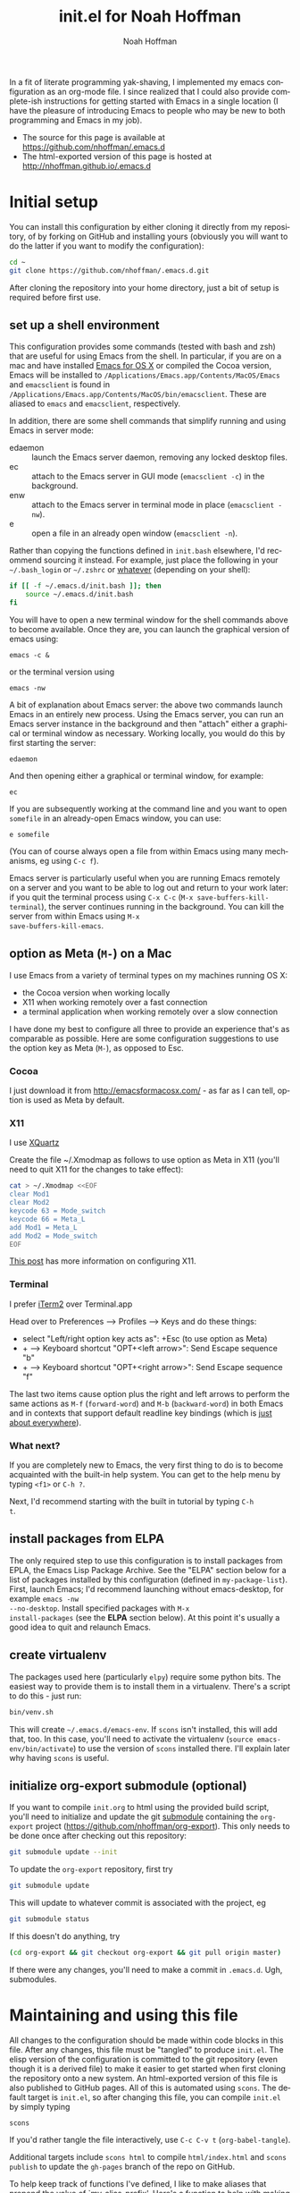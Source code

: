 #+TITLE: init.el for Noah Hoffman
#+AUTHOR: Noah Hoffman

#+LANGUAGE:  en
#+OPTIONS:   H:3 num:t toc:nil \n:nil @:t ::t |:t ^:nil -:t f:t *:t <:t
#+STYLE: <link rel="stylesheet" type="text/css" href="./worg.css" />
#+BIND: org-export-html-postamble nil
#+PROPERTY: header-args:elisp :tangle init.el
#+PROPERTY: header-args:sh :eval no :exports code

In a fit of literate programming yak-shaving, I implemented my emacs
configuration as an org-mode file. I since realized that I could also
provide complete-ish instructions for getting started with Emacs in a
single location (I have the pleasure of introducing Emacs to people
who may be new to both programming and Emacs in my job).

- The source for this page is available at https://github.com/nhoffman/.emacs.d
- The html-exported version of this page is hosted at http://nhoffman.github.io/.emacs.d

#+TOC: headlines 1

* Initial setup

You can install this configuration by either cloning it directly
from my repository, of by forking on GitHub and installing yours
(obviously you will want to do the latter if you want to modify the
configuration):

#+BEGIN_SRC sh
cd ~
git clone https://github.com/nhoffman/.emacs.d.git
#+END_SRC

After cloning the repository into your home directory, just a bit of
setup is required before first use.

** set up a shell environment

This configuration provides some commands (tested with bash and zsh)
that are useful for using Emacs from the shell. In particular, if you
are on a mac and have installed [[http://emacsformacosx.com/][Emacs for OS X]] or compiled the Cocoa
version, Emacs will be installed to
=/Applications/Emacs.app/Contents/MacOS/Emacs= and =emacsclient= is
found in
=/Applications/Emacs.app/Contents/MacOS/bin/emacsclient=. These are
aliased to =emacs= and =emacsclient=, respectively.

In addition, there are some shell commands that simplify running and
using Emacs in server mode:

- edaemon :: launch the Emacs server daemon, removing any locked desktop files.
- ec :: attach to the Emacs server in GUI mode (=emacsclient -c=) in the background.
- enw :: attach to the Emacs server in terminal mode in place (=emacsclient -nw=).
- e :: open a file in an already open window (=emacsclient -n=).

Rather than copying the functions defined in =init.bash= elsewhere,
I'd recommend sourcing it instead. For example, just place the
following in your =~/.bash_login= or =~/.zshrc= or [[http://shreevatsa.wordpress.com/2008/03/30/zshbash-startup-files-loading-order-bashrc-zshrc-etc/][whatever]] (depending
on your shell):

#+BEGIN_SRC sh :eval no
if [[ -f ~/.emacs.d/init.bash ]]; then
    source ~/.emacs.d/init.bash
fi
#+END_SRC

You will have to open a new terminal window for the shell commands
above to become available. Once they are, you can launch the graphical
version of emacs using:

: emacs -c &

or the terminal version using

: emacs -nw

A bit of explanation about Emacs server: the above two commands launch
Emacs in an entirely new process. Using the Emacs server, you can run
an Emacs server instance in the background and then "attach" either a
graphical or terminal window as necessary. Working locally, you would
do this by first starting the server:

: edaemon

And then opening either a graphical or terminal window, for example:

: ec

If you are subsequently working at the command line and you want to
open =somefile= in an already-open Emacs window, you can use:

: e somefile

(You can of course always open a file from within Emacs using many
mechanisms, eg using =C-c f=).

Emacs server is particularly useful when you are running Emacs
remotely on a server and you want to be able to log out and return to
your work later: if you quit the terminal process using =C-x C-c=
(=M-x save-buffers-kill-terminal=), the server continues running in
the background. You can kill the server from within Emacs using =M-x
save-buffers-kill-emacs=.

** option as Meta (=M-=) on a Mac

I use Emacs from a variety of terminal types on my machines running OS
X:

- the Cocoa version when working locally
- X11 when working remotely over a fast connection
- a terminal application when working remotely over a slow connection

I have done my best to configure all three to provide an experience
that's as comparable as possible. Here are some configuration
suggestions to use the option key as Meta (=M-=), as opposed to Esc.

*** Cocoa

I just download it from http://emacsformacosx.com/ - as far as I can
tell, option is used as Meta by default.

*** X11

I use [[http://xquartz.macosforge.org/downloads/SL/XQuartz-2.7.7.dmg][XQuartz]]

Create the file ~/.Xmodmap as follows to use option as Meta in X11
(you'll need to quit X11 for the changes to take effect):

#+BEGIN_SRC sh
cat > ~/.Xmodmap <<EOF
clear Mod1
clear Mod2
keycode 63 = Mode_switch
keycode 66 = Meta_L
add Mod1 = Meta_L
add Mod2 = Mode_switch
EOF
#+END_SRC

[[http://tylerkieft.com/archives/2006/10/05/redefine-the-x11-meta-key-in-mac-os-x/][This post]] has more information on configuring X11.

*** Terminal

I prefer [[http://iterm2.com/][iTerm2]] over Terminal.app

Head over to Preferences --> Profiles --> Keys and do these things:

- select "Left/right option key acts as": +Esc (to use option as Meta)
- + --> Keyboard shortcut "OPT+<left arrow>": Send Escape sequence "b"
- + --> Keyboard shortcut "OPT+<right arrow>": Send Escape sequence "f"

The last two items cause option plus the right and left arrows to
perform the same actions as =M-f= (=forward-word=) and =M-b=
(=backward-word=) in both Emacs and in contexts that support default
readline key bindings (which is [[https://coderwall.com/p/usc8qg][just about everywhere]]).

*** What next?
If you are completely new to Emacs, the very first thing to do is to
become acquainted with the built-in help system. You can get to the
help menu by typing =<f1>= or =C-h ?=.

Next, I'd recommend starting with the built in tutorial by typing =C-h
t=.
** install packages from ELPA

The only required step to use this configuration is to install
packages from EPLA, the Emacs Lisp Package Archive. See the "ELPA"
section below for a list of packages installed by this configuration
(defined in =my-package-list=). First, launch Emacs; I'd recommend
launching without emacs-desktop, for example =emacs -nw
--no-desktop=. Install specified packages with =M-x
install-packages= (see the *ELPA* section below). At this point
it's usually a good idea to quit and relaunch Emacs.

** create virtualenv

The packages used here (particularly =elpy=) require some python
bits. The easiest way to provide them is to install them in a
virtualenv. There's a script to do this - just run:

#+BEGIN_SRC sh :eval no
bin/venv.sh
#+END_SRC

This will create =~/.emacs.d/emacs-env=. If =scons= isn't installed,
this will add that, too. In this case, you'll need to activate the
virtualenv (=source emacs-env/bin/activate=) to use the version of
=scons= installed there. I'll explain later why having =scons= is
useful.

** initialize org-export submodule (optional)

If you want to compile =init.org= to html using the provided build
script, you'll need to initialize and update the git [[http://git-scm.com/book/en/Git-Tools-Submodules][submodule]]
containing the =org-export= project
(https://github.com/nhoffman/org-export). This only needs to be done
once after checking out this repository:

#+BEGIN_SRC sh
git submodule update --init
#+END_SRC

To update the =org-export= repository, first try

#+BEGIN_SRC sh
git submodule update
#+END_SRC

This will update to whatever commit is associated with the project, eg

#+BEGIN_SRC sh :eval yes :results output :exports both
git submodule status
#+END_SRC

If this doesn't do anything, try

#+BEGIN_SRC sh
(cd org-export && git checkout org-export && git pull origin master)
#+END_SRC

If there were any changes, you'll need to make a commit in
=.emacs.d=. Ugh, submodules.

* Maintaining and using this file

All changes to the configuration should be made within code blocks in
this file. After any changes, this file must be "tangled" to produce
=init.el=. The elisp version of the configuration is committed to the
git repository (even though it is a derived file) to make it easier to
get started when first cloning the repository onto a new system. An
html-exported version of this file is also published to GitHub
pages. All of this is automated using =scons=. The default target is
=init.el=, so after changing this file, you can compile =init.el= by
simply typing

: scons

If you'd rather tangle the file interactively, use =C-c C-v t=
(=org-babel-tangle=).

Additional targets include =scons html= to compile =html/index.html=
and =scons publish= to update the =gh-pages= branch of the repo on
GitHub.

To help keep track of functions I've defined, I like to make aliases
that prepend the value of `my-alias-prefix'. Here's a function to help
with making aliases.

#+BEGIN_SRC elisp
(defvar my-alias-prefix "my/")

(defun make-alias (fun &optional prefix)
  "Create an alias for function `fun' by prepending the value of
  `my-alias-prefix' to the symbol name. Use `prefix' to provide
  an alternative prefix string. Example:

  (defun bar () (message \"I am bar\"))
  (make-alias 'bar \"foo-\")
  (foo-bar) => \"I am bar\""

  (interactive)
  (defalias
    (intern (concat (or prefix my-alias-prefix) (symbol-name fun)))
    fun))
#+END_SRC

I edit this file so frequently, let's make some functions to find,
tangle, and load it.

#+BEGIN_SRC elisp
(defvar my/init-org "~/.emacs.d/init.org" "org-mode version of init file")
(defvar my/init-el "~/.emacs.d/init.el" "tangled version of `my/init-org'")

(defun init-edit ()
  "Edit org-mode version of init file specified by `my/init-org'"
  (interactive)
  (find-file my/init-org))
(make-alias 'init-edit)

(defun init-load ()
  (interactive)
  (load my/init-el))
(make-alias 'init-load)

(defun init-tangle-and-load ()
  "Tangle `my/init-org' and load the result"
  (interactive)
  (init-edit)
  (org-babel-tangle)
  (init-load)
  (switch-to-buffer "*Messages*"))
(make-alias 'init-tangle-and-load)
#+END_SRC

* Startup

This will only work with emacs 24.x

#+BEGIN_SRC elisp
(unless (= emacs-major-version 24)
  (error "Emacs version 24 is required"))
#+END_SRC

#+BEGIN_SRC elisp
(message "loading ~/.emacs.d/init.el")
#+END_SRC

** Auto-refresh

automatically refresh buffers from disk (default is every 5 sec)
see http://www.cs.cmu.edu/cgi-bin/info2www?(emacs)Reverting

#+BEGIN_SRC elisp
(global-auto-revert-mode 1)
#+END_SRC

** Enable debugging

#+BEGIN_SRC elisp
;; (setq debug-on-error t)
;; (setq debug-on-signal t)
#+END_SRC

* ELPA

Set up and initialize ELPA package manager.

Some useful ELPA variables and functions:

| =M-x package-list-packages= | open list of packages                                                 |
| =package-activated-list=    | variable containing list of the names of currently activated packages |
| =package-install=           | install a package                                                     |
| =package-installed-p=       | return true if package is installed                                   |

** define repositories

Add some extra package repositories. The default value of package-archives is
=(("gnu" . "http://elpa.gnu.org/packages/"))=

#+BEGIN_SRC elisp
(when (>= emacs-major-version 24)
  (require 'package)
  (setq package-archives
        '(("ELPA" . "http://tromey.com/elpa/")
          ("gnu" . "http://elpa.gnu.org/packages/")
          ("melpa" . "http://melpa.org/packages/")
          ("melpa-stable" . "http://stable.melpa.org/packages/")
          ("marmalade" . "http://marmalade-repo.org/packages/")
          ("org" . "http://orgmode.org/elpa/")
          ("elpy" . "http://jorgenschaefer.github.io/packages/")
          ))

  ;; Check if we're on Emacs 24.4 or newer, if so, use the pinned package feature
  ;; note that elpy installation fails when pinned to elpy package
  (when (boundp 'package-pinned-packages)
    (setq package-pinned-packages
          '((elpy . "elpy")
            (highlight-indentation . "elpy") ;; fixes error in elpy 1.6
            (org . "org")
            (magit . "melpa-stable")
            )))

  (package-initialize))
#+END_SRC

** define a list of packages

I could not find an obvious way to define a list of packages to
automatically install, so here are some functions to do so. Execute
=M-x install-packages= to install any missing packages. Note that
when installing org-mode from ELPA for the first time, you must be
sure that the builtin version of org-mode has not been loaded since
emacs was first started.

#+BEGIN_SRC elisp
(defun package-installed-not-builtin-p (package &optional min-version)
  "Return true if PACKAGE, of MIN-VERSION or newer, is installed
(ignoring built-in versions).  MIN-VERSION should be a version list"

  (unless package--initialized (error "package.el is not yet initialized!"))
(if (< emacs-major-version 4)
    ;; < emacs 24.4
    (let ((pkg-desc (assq package package-alist)))
      (if pkg-desc
          (version-list-<= min-version
                           (package-desc-vers (cdr pkg-desc)))))
  ;; >= emacs 24.4
  (let ((pkg-descs (cdr (assq package package-alist))))
    (and pkg-descs
         (version-list-<= min-version
                          (package-desc-version (car pkg-descs)))))
  ))

(defun package-install-list (pkg-list)
  ;; Install each package in pkg-list if necessary.
  (mapcar
   (lambda (pkg)
     (unless (package-installed-not-builtin-p pkg)
       (package-install pkg)))
   pkg-list)
  (message "done installing packages"))

(defvar my-package-list
  '(ace-jump-mode
    ace-jump-buffer
    auctex
    edit-server
    elpy
    ess
    expand-region
    gist
    git-timemachine
    helm
    htmlize
    jinja2-mode
    magit
    markdown-mode
    moinmoin-mode
    org
    ;; projectile
    rainbow-delimiters
    ;; smex
    visual-regexp
    visual-regexp-steroids
    yaml-mode
    yas-jit))

(defun install-packages ()
  ;; Install packages listed in global 'my-package-list'
  (interactive)
  (package-list-packages)
  (package-install-list my-package-list))
(make-alias 'install-packages)
#+END_SRC

* Navigation
** =electric-buffer-list=

Replace default =list-buffers= with =electric-buffer-list= for buffer
selection.

#+BEGIN_SRC elisp
(global-set-key (kbd "C-x C-b") 'electric-buffer-list)
#+END_SRC

** Switch windows with arrow keys

Note that other-window is bound by default to =C-x o=

#+BEGIN_SRC elisp
(defun back-window ()
  (interactive)
  (other-window -1))
(global-set-key (kbd "C-<right>") 'other-window)
(global-set-key (kbd "C-<left>") 'back-window)
#+END_SRC

** helm

Helm is a pretty intense change to the default behavior for executing
commands, switching buffers, finding files, etc. It takes some getting
used to, but woah.

See http://tuhdo.github.io/helm-intro.html for setup suggestions.

Using the configuration below, some hints:

- When in the =helm-M-x= buffer, =TAB= shows documentation for the selected command.
- As suggested, I've replaced the default behavior of =M-y= to use
  helm's equivalent, which shows a menu of recently copied regions
  (rather than cycling through entries of the kill ring after a yank).

#+BEGIN_SRC elisp
(condition-case nil
    (progn
      (require 'helm-config)
      (helm-mode 1)
      (global-set-key (kbd "M-x") 'helm-M-x)
      (global-set-key (kbd "M-y") 'helm-show-kill-ring)
      (global-set-key (kbd "C-c h o") 'helm-occur)
      (global-set-key (kbd "C-h SPC") 'helm-all-mark-rings)
      (define-key helm-map (kbd "<tab>") 'helm-execute-persistent-action)
      (define-key helm-map (kbd "C-i") 'helm-execute-persistent-action)
      (define-key helm-map (kbd "C-z")  'helm-select-action)
      )
  (error (message "** could not activate helm")))
#+END_SRC

** smex

(seems to be replaced by helm)

See https://github.com/nonsequitur/smex - Ido extension for previously
used extended commands. Installed using ELPA.

#+BEGIN_SRC elisp
;; (if (package-installed-p 'smex)
;;     (progn
;;       (global-set-key (kbd "M-x") 'smex)
;;       (global-set-key (kbd "C-c M-x") 'smex-major-mode-commands)
;;       ;; This is your old M-x.
;;       (global-set-key (kbd "C-x M-x") 'execute-extended-command)))
#+END_SRC

** projectile

TODO: check out =helm-projectile=

Project-centric file and directory navigation - see
https://github.com/bbatsov/projectile

Installed using ELPA.

Basic key bindings (see the url above for a complete list).

| keybinding | description                                       |
| C-c p C-h  | Help with projectile key bindings                 |
| C-c p f    | Display a list of all files in the project.       |
| C-c p d    | Display a list of all directories in the project. |

#+BEGIN_SRC elisp
;; (if (package-installed-p 'projectile)
;;     (projectile-global-mode))
#+END_SRC

** ido-mode

- http://www.masteringemacs.org/articles/2010/10/10/introduction-to-ido-mode/

#+BEGIN_SRC elisp
;; (setq ido-enable-flex-matching t)
;; (setq ido-everywhere t)
;; (setq ido-use-virtual-buffers t)
;; (ido-mode 1)
#+END_SRC

use recentf with ido - see http://wikemacs.org/wiki/Recentf

#+BEGIN_SRC elisp
;; (recentf-mode 1)
;; (defun ido-choose-from-recentf ()
;;   "Use ido to select a recently visited file from the `recentf-list'"
;;   (interactive)
;;   (find-file (ido-completing-read "Open file: " recentf-list nil t)))
;; (global-set-key (kbd "C-c f") 'ido-choose-from-recentf)
#+END_SRC

** ibuffer

- http://emacs-fu.blogspot.com/2010/02/dealing-with-many-buffers-ibuffer.html

#+BEGIN_SRC elisp
(require 'ibuffer)
(global-set-key (kbd "C-x C-g") 'ibuffer)
(global-set-key (kbd "C-x M-g") 'ibuffer-switch-to-saved-filter-groups)
(setq ibuffer-show-empty-filter-groups nil)
#+END_SRC

Function to load config file. Load on starup.

#+BEGIN_SRC elisp
(defvar my-ibuffer-config-file "~/.emacs.d/ibuffer-config.el")

(defun ibuffer-load-config ()
  ;; load the ibuffer config file
  (interactive)
  (condition-case nil
      (progn
	(message (format "** loading ibuffer config in %s" my-ibuffer-config-file))
	(load my-ibuffer-config-file)
	)
    (error (message (format "** could not load %s" my-ibuffer-config-file))))
  )

(ibuffer-load-config)
#+END_SRC

Show/hide all filter groups

#+BEGIN_SRC elisp
(defun ibuffer-show-all-filter-groups ()
  "Show all filter groups"
  (interactive)
  (setq ibuffer-hidden-filter-groups nil)
  (ibuffer-update nil t))

(defun ibuffer-hide-all-filter-groups ()
  "Hide all filter groups"
  (interactive)
  (setq ibuffer-hidden-filter-groups
	(delete-dups
	 (append ibuffer-hidden-filter-groups
		 (mapcar 'car (ibuffer-generate-filter-groups
			       (ibuffer-current-state-list)
			       (not ibuffer-show-empty-filter-groups)
			       t)))))
  (ibuffer-update nil t))
#+END_SRC

#+BEGIN_SRC elisp
(defun ibuffer-reload ()
  ;; kill ibuffer, reload the config file, and return to ibuffer
  (interactive)
  (ibuffer)
  (kill-buffer)
  (ibuffer-load-config)
  (ibuffer)
  )
#+END_SRC

From http://www.emacswiki.org/emacs/IbufferMode

#+BEGIN_SRC elisp
(defun my-ibuffer-sort-hook ()
  ;; add another sorting method for ibuffer (allow the grouping of
  ;; filenames and dired buffers
  (define-ibuffer-sorter filename-or-dired
    "Sort the buffers by their pathname."
    (:description "filenames plus dired")
    (string-lessp
     (with-current-buffer (car a)
       (or buffer-file-name
	   (if (eq major-mode 'dired-mode)
	       (expand-file-name dired-directory))
	   ;; so that all non pathnames are at the end
	   "~"))
     (with-current-buffer (car b)
       (or buffer-file-name
	   (if (eq major-mode 'dired-mode)
	       (expand-file-name dired-directory))
	   ;; so that all non pathnames are at the end
	   "~"))))
  (define-key ibuffer-mode-map (kbd "s p")     'ibuffer-do-sort-by-filename-or-dired)
  )
#+END_SRC

From http://curiousprogrammer.wordpress.com/2009/04/02/ibuffer/

#+BEGIN_SRC elisp
(defun ibuffer-ediff-marked-buffers ()
  "Compare two marked buffers using ediff"
  (interactive)
  (let* ((marked-buffers (ibuffer-get-marked-buffers))
         (len (length marked-buffers)))
    (unless (= 2 len)
      (error (format "%s buffer%s been marked (needs to be 2)"
                     len (if (= len 1) " has" "s have"))))
    (ediff-buffers (car marked-buffers) (cadr marked-buffers))))
#+END_SRC

Hooks

#+BEGIN_SRC elisp
(add-hook 'ibuffer-mode-hook
          '(lambda ()
             (ibuffer-auto-mode 1) ;; minor mode that keeps the buffer list up to date
             (ibuffer-switch-to-saved-filter-groups "default")
             (define-key ibuffer-mode-map (kbd "a") 'ibuffer-show-all-filter-groups)
             (define-key ibuffer-mode-map (kbd "z") 'ibuffer-hide-all-filter-groups)
             (define-key ibuffer-mode-map (kbd "e") 'ibuffer-ediff-marked-buffers)
             (my-ibuffer-sort-hook)
             ;; don't accidentally print; see http://irreal.org/blog/?p=2013
             (defadvice ibuffer-do-print (before print-buffer-query activate)
               (unless (y-or-n-p "Print buffer? ")
                 (error "Cancelled")))
             )
          )
#+END_SRC

** uniquify

Distinguish buffer names for identically-named files.

- http://www.emacswiki.org/emacs/uniquify
- Note that as of 24.4, uniquify is enabled by default, but with
  =uniquify-buffer-name-style= set to =post-forward-angle-brackets=.

#+BEGIN_SRC elisp
(require 'uniquify)
(setq uniquify-buffer-name-style 'post-forward)
#+END_SRC

* Marking, cursor movement and appearance
** ace-jump-mode

A quick cursor location minor mode for emacs. I picked =M-'= as the
key combo for activation. Installed from ELPA.

#+BEGIN_SRC elisp
(define-key global-map (kbd "M-'") 'ace-jump-mode)
#+END_SRC

** expand-region

#+BEGIN_QUOTE
Expand region increases the selected region by semantic units. Just
keep pressing the key until it selects what you want.
#+END_QUOTE

Installed using ELPA.

#+BEGIN_SRC elisp
(global-set-key (kbd "M-=") 'er/expand-region)
(global-set-key (kbd "M-+") 'er/contract-region)
#+END_SRC

* Defining a "launcher" keymap

Thanks to [[http://endlessparentheses.com/launcher-keymap-for-standalone-features.html][endlessparentheses.com]] for pointing out how to set up a
sparse keymap for organizing custom key bindings. Much easier than
trying to find unused combinations.

The code block below defines a key sequence specified in
=my-key-map-prefix= as a prefix for the keymap =my-key-map=, then
assigns a series of functions to single characters following this
prefix. Use =my/describe-my-key-map= to list all of the bindings.

#+BEGIN_SRC elisp
(defvar my-key-map-prefix "C-c l")

(defun my/describe-my-key-map ()
  "List bindings associated with `my-key-map'"
  (interactive)
  (describe-bindings (kbd my-key-map-prefix)))

(define-prefix-command 'my-key-map)
(define-key global-map (kbd my-key-map-prefix) 'my-key-map)

(define-key my-key-map "d" #'insert-date)
(define-key my-key-map "D" #'describe-minor-mode)
(define-key my-key-map "e" #'save-buffers-kill-emacs)
(define-key my-key-map "f" #'fix-frame)
(define-key my-key-map "i" #'init-edit)
(define-key my-key-map "l" #'my/describe-my-key-map)
(define-key my-key-map "n" #'my/find-org-index)
(define-key my-key-map "N" #'my/org-index-add-entry)
(define-key my-key-map "m" #'magit-status)
(define-key my-key-map "o" #'copy-region-or-line-other-window)
(define-key my-key-map "p" #'package-list-packages)
(define-key my-key-map "s" #'ssh-refresh)
(define-key my-key-map "t" #'org-todo-list)
#+END_SRC

* Function keys.

It's kind of surprising that the function keys aren't
either defined or bound to more commonly used functions by
default.

|-----+--------------------------------------+---------------+----------------------|
| key | default binding                      | also bound to | my binding           |
|-----+--------------------------------------+---------------+----------------------|
| f1  | view-order-manuals                   | C-h           |                      |
| f2  | 2C-command                           | C-x 6         | fix-frame            |
| f3  | kmacro-start-macro-or-insert-counter |               |                      |
| f4  | kmacro-end-or-call-macro             |               |                      |
| f5  |                                      |               | call-last-kbd-macro  |
| f6  |                                      |               | lineum-mode          |
| f7  |                                      |               | visual-line-mode     |
| f8  |                                      |               | ns-toggle-fullscreen |
| f9  |                                      |               |                      |
| f10 | menu-bar-open                        |               |                      |
| f11 | (OS X: Show Desktop)                 |               |                      |
| f12 | (OS X: Show Dashboard)               |               |                      |

#+BEGIN_SRC elisp
(global-set-key (kbd "<f6>") 'linum-mode)
(global-set-key (kbd "<f7>") 'visual-line-mode)
(global-set-key (kbd "<f8>") 'flymake-popup-current-error-menu)
#+END_SRC

#+BEGIN_SRC elisp
(defalias 'dtw 'delete-trailing-whitespace)
#+END_SRC

* General appearance

#+BEGIN_SRC elisp
(setq column-number-mode t)
(setq inhibit-splash-screen t)
(setq require-final-newline t)
(setq make-backup-files nil)
(setq initial-scratch-message nil)
(setq suggest-key-bindings 4)
(show-paren-mode 1)
#+END_SRC

** status bar

Date and time in status bar. See http://efod.se/writings/linuxbook/html/date-and-time.html

#+BEGIN_SRC elisp
(setq display-time-day-and-date t
      display-time-24hr-format t)
(display-time)
#+END_SRC

** title bar

File path in title bar. See http://stackoverflow.com/questions/3669511/the-function-to-show-current-files-full-path-in-mini-buffer

#+BEGIN_SRC elisp
(setq frame-title-format
      (list (format "%s %%S: %%j " (system-name))
            '(buffer-file-name "%f" (dired-directory dired-directory "%b"))))
#+END_SRC

** Prettier cursor

#+BEGIN_SRC elisp
(set-cursor-color "red")
(blink-cursor-mode 1)
#+END_SRC

* Environment
** update load path

Store packages not available via elpa in =~./.emacs.d/elisp=

#+BEGIN_SRC elisp
(add-to-list 'load-path "~/.emacs.d/elisp/")
#+END_SRC

** update SSH_AUTH_SOCK

If you 1) forward ssh authentication (ie, ssh -A), 2) have a
long-running emacs --daemon and 3) set an expiration on your ssh
authentication, then you will lose the ability to perform ssh public
key authentication once the authentication expires. So actions like
pushing/pulling using magit will fail. This can be addressed by
updating the value of the SSH_AUTH_SOCK environment variable. Here's a
function to fix this.

#+BEGIN_SRC elisp
(defun ssh-refresh ()
  "Reset the environment variable SSH_AUTH_SOCK"
  (interactive)
  (let (ssh-auth-sock-old (getenv "SSH_AUTH_SOCK"))
    (setenv "SSH_AUTH_SOCK"
            (car (split-string
                  (shell-command-to-string
                   (if (eq system-type 'darwin)
 "ls -t $(find /tmp/* -user $USER -name Listeners 2> /dev/null)"
 "ls -t $(find /tmp/ssh-* -user $USER -name 'agent.*' 2> /dev/null)"
 )))))
    (message
     (format "SSH_AUTH_SOCK %s --> %s"
             ssh-auth-sock-old (getenv "SSH_AUTH_SOCK")))))
(make-alias 'ssh-refresh)
#+END_SRC
** PATH setup
Add paths to 'exec-path' so that Emacs can find executables not
otherwise defined in PATH.

#+BEGIN_SRC elisp
(add-to-list 'exec-path "~/.emacs.d/bin")
#+END_SRC

Also update the =$PATH= environment variable inherited by shell
commands run from within Emacs.

#+BEGIN_SRC elisp
(defun prepend-path (path)
  "Add `path' to the beginning of $PATH unless already present."
  (interactive)
  (unless (string-match path (getenv "PATH"))
    (setenv "PATH" (concat path ":" (getenv "PATH")))))

(prepend-path "~/.emacs.d/bin")
#+END_SRC

** exec-path-from-shell

Initialize the PATH environment variable when starting up the Emacs
app from the finder. Found this tip here: https://plus.google.com/104330705025733851532/posts/K6YPSVEB9Nx

Commenting out for now, but seems promising....

#+BEGIN_SRC elisp
  ;; (when (memq window-system '(mac ns))
  ;;   (exec-path-from-shell-initialize))
#+END_SRC

* Exiting and saving

Require prompt before exit on C-x C-c
- http://www.dotemacs.de/dotfiles/KilianAFoth.emacs.html

#+BEGIN_SRC elisp
(global-set-key [(control x) (control c)]
		(function
		 (lambda () (interactive)
		   (cond ((y-or-n-p "Quit? (save-buffers-kill-terminal) ")
			  (save-buffers-kill-terminal))))))
#+END_SRC

Delete trailing whitespace before save.

#+BEGIN_SRC elisp
(setq delete-trailing-lines nil)
(add-hook 'before-save-hook 'delete-trailing-whitespace)
#+END_SRC

* Platform and display-specific settings

Detect platform and window system and set up fonts and other
system-specific settings accordingly. It may be necessary to run =M-x
fix-frame= after opening a new frame attached to a running emacs
server process.

#+BEGIN_SRC elisp
(defun set-default-font-verbosely (font-name)
  (interactive)
  (message (format "** setting default font to %s" font-name))
  (condition-case nil
      (set-default-font font-name)
    (error (message (format "** Error: could not set to font %s" font-name)))))

(defun fix-frame (&optional frame)
  "Apply platform-specific settings."
  (interactive)
  (menu-bar-mode -1)    ;; hide menu bar
  (tool-bar-mode -1)    ;; hide tool bar
  (scroll-bar-mode -1)  ;; hide scroll bar
  (cond ((string= "ns" window-system) ;; cocoa
         (progn
           (message (format "** running %s windowing system" window-system))
           ;; key bindings for mac - see
           ;; http://stuff-things.net/2009/01/06/emacs-on-the-mac/
           ;; http://osx.iusethis.com/app/carbonemacspackage
           (set-keyboard-coding-system 'mac-roman)
           (setq mac-option-modifier 'meta)
           (setq mac-command-key-is-meta nil)
           (set-default-font-verbosely "Bitstream Vera Sans Mono-14")))
        ((string= "x" window-system)
         (progn
           (message (format "** running %s windowing system" window-system))
           (set-default-font-verbosely "Liberation Mono-10")
           ;; M-w or C-w copies to system clipboard
           ;; see http://www.gnu.org/software/emacs/elisp/html_node/Window-System-Selections.html
           (setq x-select-enable-clipboard t)))
        (t
         (message "** running in terminal mode"))))
(global-set-key (kbd "<f2>") 'fix-frame)
(make-alias 'fix-frame)
(fix-frame)
#+END_SRC

* Scrolling

See http://www.emacswiki.org/emacs/SmoothScrolling

#+BEGIN_SRC elisp
(setq mouse-wheel-scroll-amount '(3 ((shift) . 3))) ;; number of lines at a time
(setq mouse-wheel-progressive-speed nil)            ;; don't accelerate scrolling
(setq mouse-wheel-follow-mosue 't)                  ;; scroll window under mouse
(setq scroll-step 1)                                ;; keyboard scroll one line at a time
(setq scroll-conservatively 1)                      ;; scroll by one line to follow cursor off screen
(setq scroll-margin 2)                              ;; Start scrolling when 2 lines from top/bottom
#+END_SRC

* visual-regexp

Two packages by the same author add visual cues to searching and/or
replacing with regular expressions:

- visual-regexp :: https://github.com/benma/visual-regexp.el
- visual-regexp-steroids :: https://github.com/benma/visual-regexp-steroids.el/

Installed using ELPA.

If =visual-regexp-steroids= isn't installed, we'll still set up
bindings for =replace-string= and =query-replace=.

#+BEGIN_SRC elisp
(if (package-installed-p 'visual-regexp-steroids)
    (progn (require 'visual-regexp-steroids)
           (define-key global-map (kbd "C-c r") 'vr/replace)
           (define-key global-map (kbd "C-c q") 'vr/query-replace)
           (define-key esc-map (kbd "C-r") 'vr/isearch-backward) ;; C-M-r
           (define-key esc-map (kbd "C-s") 'vr/isearch-forward)) ;; C-M-s
  (global-set-key (kbd "C-c r") 'replace-string)
  (global-set-key (kbd "C-c q") 'query-replace))
#+END_SRC

* Keyboard macros

See http://www.emacswiki.org/emacs/KeyboardMacros
note that default bindings for macros are:

| C-x ( | start defining a keyboard macro  |
| C-x ) | stop defining the keyboard macro |
| C-x e | execute the keyboard macro       |

Some additional keyboard macro bindings.

#+BEGIN_SRC elisp
(global-set-key (kbd "<f5>") 'call-last-kbd-macro)
#+END_SRC

* emacs desktop

References:
- http://www.gnu.org/software/emacs/manual/html_node/emacs/Saving-Emacs-Sessions.html
- http://www.emacswiki.org/emacs/DeskTop

Save desktop periodically instead of just on exit, but not if emacs is
started with =--no-desktop=. Note that "--no-desktop" is deleted from
`command-line-args' when desktop is activated, so we have to check
before that.

#+BEGIN_SRC elisp
(defun desktop-save-no-p ()
  "Save desktop without prompting (replaces `desktop-save-in-desktop-dir')"
  (interactive)
  ;; (message (format "Saving desktop in %s" desktop-dirname))
  (desktop-save desktop-dirname))

(if (member "--no-desktop" command-line-args)
    (message "** desktop auto-save is disabled")
  (progn
    (require 'desktop)
    (desktop-save-mode 1)
    (message "** desktop auto-save is enabled")
    (add-hook 'auto-save-hook 'desktop-save-no-p)))
#+END_SRC

When the server is running, start with the first buffer with a name
not starting with a star or space.

(not working yet, alas!)

#+BEGIN_SRC elisp
;; (defun buffer-list-nostar ()
;;     (delq nil (mapcar
;;                (lambda (buf)
;;                  (unless (string-match "^[* ]" (buffer-name buf)) buf))
;;                (buffer-list))))

;; (add-hook 'before-make-frame-hook
;;           (lambda ()
;;             (message "** running 'before-make-frame-hook")
;;             ;; (let ((buf (buffer-file-name (car (buffer-list-nostar)))))
;;             ;;   (print (buffer-list-nostar))
;;             ;;   (when buf
;;             ;;     (setq initial-buffer-choice buf)
;;             ;;     (message "** setting initial buffer to %s" buf)))

;;             (print (buffer-list))
;;             (setq initial-buffer-choice (buffer-file-name (car (delq nil (mapcar
;;                (lambda (buf)
;;                  (unless (string-match "^[* ]" (buffer-name buf)) buf))
;;                (buffer-list))))))
;;             ))
#+END_SRC

* Move lines up and down with arrow keys

See http://stackoverflow.com/questions/2423834/move-line-region-up-and-down-in-emacs

Move line up

#+BEGIN_SRC elisp
(defun move-line-up ()
  (interactive)
  (transpose-lines 1)
  (previous-line 2))
(global-set-key (kbd "M-<up>") 'move-line-up)
#+END_SRC

Move line down.

#+BEGIN_SRC elisp
(defun move-line-down ()
  (interactive)
  (next-line 1)
  (transpose-lines 1)
  (previous-line 1))
(global-set-key (kbd "M-<down>") 'move-line-down)
#+END_SRC

* Buffers and windows
** Transpose buffers

- see http://www.emacswiki.org/emacs/SwitchingBuffers
- note that original code used function 'plusp', which seems not to be defined in recent versions of emacs

#+BEGIN_SRC elisp
(defun transpose-buffers (arg)
  "Transpose the buffers shown in two windows."
  (interactive "p")
  (let ((selector (if (>= arg 0) 'next-window 'previous-window)))
    (while (/= arg 0)
      (let ((this-win (window-buffer))
            (next-win (window-buffer (funcall selector))))
        (set-window-buffer (selected-window) next-win)
        (set-window-buffer (funcall selector) this-win)
        (select-window (funcall selector)))
      ;; (setq arg (if (plusp arg) (1- arg) (1+ arg)))
      (setq arg (if (>= arg 0) (1- arg) (1+ arg)))
      )))
(global-set-key (kbd "C-x 4") 'transpose-buffers)
#+END_SRC

** Switch buffers between frames

Also from http://www.emacswiki.org/emacs/SwitchingBuffers

#+BEGIN_SRC elisp
(defun switch-buffers-between-frames ()
  "switch-buffers-between-frames switches the buffers between the two last frames"
  (interactive)
  (let ((this-frame-buffer nil)
	(other-frame-buffer nil))
    (setq this-frame-buffer (car (frame-parameter nil 'buffer-list)))
    (other-frame 1)
    (setq other-frame-buffer (car (frame-parameter nil 'buffer-list)))
    (switch-to-buffer this-frame-buffer)
    (other-frame 1)
    (switch-to-buffer other-frame-buffer)))
(global-set-key (kbd "C-x 5") 'switch-buffers-between-frames)
#+END_SRC

** Toggle frame split

Toggles between a horizontal and vertical split (two frames only).

Copied from http://www.emacswiki.org/emacs/ToggleWindowSplit (submitted by Wilfred).

#+BEGIN_SRC elisp
  (defun toggle-frame-split ()
    "If the frame is split vertically, split it horizontally or vice versa.
  Assumes that the frame is only split into two."
    (interactive)
    (unless (= (length (window-list)) 2) (error "Can only toggle a frame split in two"))
    (let ((split-vertically-p (window-combined-p)))
      (delete-window) ; closes current window
      (if split-vertically-p
          (split-window-horizontally)
        (split-window-vertically)) ; gives us a split with the other window twice
      (switch-to-buffer nil))) ; restore the original window in this part of the frame

  (global-set-key (kbd "C-x 6") 'toggle-frame-split)
#+END_SRC

** Force horizontal splits

#+BEGIN_SRC elisp
(setq split-height-threshold nil)
#+END_SRC

** ace-jump-buffer

Quickly jump to another buffer by selecting a letter from a pop-up
menu (bind to =M-"=).

#+BEGIN_SRC elisp
(define-key global-map (kbd "M-\"") 'ace-jump-buffer)
#+END_SRC

* spelling

Use aspell instead of ispell

#+BEGIN_SRC elisp
(setq-default ispell-program-name "aspell")
(setq ispell-dictionary "en")
#+END_SRC

Enable on-the-fly spell-check

#+BEGIN_SRC elisp
(autoload 'flyspell-mode "flyspell" "On-the-fly spelling checker." t)
(setq flyspell-issue-welcome-flag nil) ;; fix error message
#+END_SRC

* pine/alpine

http://snarfed.org/space/emacs%20font-lock%20faces%20for%20composing%20email

#+BEGIN_SRC elisp
  (add-hook 'find-file-hooks
            '(lambda ()
               (if (equal "pico." (substring (buffer-name (current-buffer)) 0 5))
                   ;; (message "** running hook for pine/alpine")
                   (mail-mode))))
#+END_SRC

* LaTeX

Install AuxTeX from ELPA.

* ESS

Installed using ELPA, but seems to need =require= to be called
explicitly.

#+BEGIN_SRC elisp
(condition-case nil
    (require 'ess-site)
  (error (message "** could not load ESS")))
#+END_SRC

Hooks

#+BEGIN_SRC elisp
(add-hook 'ess-mode-hook
	  '(lambda()
	     (message "Loading ess-mode hooks")
	     ;; leave my underscore key alone!
	     (setq ess-S-assign "_")
	     ;; (ess-toggle-underscore nil)
	     ;; set ESS indentation style
	     ;; choose from GNU, BSD, K&R, CLB, and C++
	     (ess-set-style 'GNU 'quiet)
	     (flyspell-mode)
	     )
	  )
#+END_SRC

* org-mode

org-mode hooks

#+BEGIN_SRC elisp
(add-hook 'org-mode-hook
          '(lambda ()
             (message "Loading org-mode hooks")
             ;; (font-lock-mode)
             (setq org-confirm-babel-evaluate nil)
             (setq org-src-fontify-natively t)
             (setq org-edit-src-content-indentation 0)
             (define-key org-mode-map (kbd "M-<right>") 'forward-word)
             (define-key org-mode-map (kbd "M-<left>") 'backward-word)
             ;; provides key mapping for the above; replaces default
             ;; key bindings for org-promote/demote-subtree
             (define-key org-mode-map (kbd "M-S-<right>") 'org-do-demote)
             (define-key org-mode-map (kbd "M-S-<left>") 'org-do-promote)
             (visual-line-mode)
             ;; org-babel
             (org-babel-do-load-languages
              'org-babel-load-languages
              '((R . t)
                (latex . t)
                (python . t)
                (sh . t)
                (sql . t)
                (sqlite . t)
                (dot . t)
                ))
             ;; (defun org-with-silent-modifications(&rest args)
             ;;   "Replaces function causing error on org-export"
             ;;   (message "Using fake 'org-with-silent-modifications'"))
             (defadvice org-todo-list (after org-todo-list-bottom ())
               "Move to bottom of page after entering org-todo-list"
               (progn (end-of-buffer) (recenter-top-bottom)))
             (ad-activate 'org-todo-list)
             ))

(setq org-agenda-files (list "~/Dropbox/notes/index.org"))
(push '("\\.org\\'" . org-mode) auto-mode-alist)
(push '("\\.org\\.txt\\'" . org-mode) auto-mode-alist)
#+END_SRC

Custom key bindings

** org-mode utilities

#+BEGIN_SRC elisp
(defun insert-date ()
  ;; Insert today's timestamp in format "<%Y-%m-%d %a>"
  (interactive)
  (insert (format-time-string "<%Y-%m-%d %a>")))
(make-alias 'insert-date)
#+END_SRC

#+BEGIN_SRC elisp
(defun org-add-entry (filename time-format)
  ;; Add an entry to an org-file with today's timestamp.
  (interactive "FFile: ")
  (find-file filename)
  (end-of-buffer)
  (delete-blank-lines)
  ;;(insert "\n* ")
  (insert (format-time-string time-format))
  (beginning-of-line)
  (forward-char 2))
#+END_SRC

Add a new entry to main notes file.

#+BEGIN_SRC elisp
(defvar my/org-index "~/Dropbox/notes/index.org")

(defun my/org-index-add-entry ()
  (interactive)
  (org-add-entry my/org-index "\n* <%Y-%m-%d %a>"))

(defun my/find-org-index ()
  (interactive)
  (find-file my/org-index))
#+END_SRC

Add a new entry to my journal.

#+BEGIN_SRC elisp
(global-set-key
 (kbd "C-x C-j") (lambda () (interactive)
                   (org-add-entry "~/Dropbox/journal/journal.org"
                                  "\n* %A, %B %d, %Y")))
#+END_SRC

* markdown-mode

Installed using ELPA.

#+BEGIN_SRC elisp
(push '("\\.md" . markdown-mode) auto-mode-alist)
#+END_SRC

* chrome "edit with emacs"

'edit-server' is initialized by ELPA, but we need to start the server.

#+BEGIN_SRC elisp
(condition-case nil
    (edit-server-start)
  (error (message "** could not start edit-server (chrome edit with emacs)")))
#+END_SRC

* Python

- http://jesselegg.com/archives/2010/02/25/emacs-python-programmers-part-1/

** Python hooks

We'll use flake8 for syntax checking, but we want to be able to ignore
certain rules, so use a shell-script wrapper set the value of
=python-check-command= to use it.

#+BEGIN_SRC sh :exports both :results output
cat ~/.emacs.d/bin/pychecker
#+END_SRC

Error codes are listed here: http://pep8.readthedocs.org/en/latest/intro.html#error-codes

#+BEGIN_SRC elisp
(add-hook 'python-mode-hook
          '(lambda ()
             (message "Loading python-mode hooks")
             (setq indent-tabs-mode nil)
             (setq tab-width 4)
             (setq py-indent-offset tab-width)
             (setq py-smart-indentation t)
             (define-key python-mode-map "\C-m" 'newline-and-indent)
             (setq python-check-command "~/.emacs.d/bin/pychecker")
             ))
#+END_SRC

File name mappings

#+BEGIN_SRC elisp
(push '("SConstruct" . python-mode) auto-mode-alist)
(push '("SConscript" . python-mode) auto-mode-alist)
(push '("*.cgi" . python-mode) auto-mode-alist)
#+END_SRC

Default 'untabify converts a tab to equivalent number of spaces before
deleting a single character.

#+BEGIN_SRC elisp
(setq backward-delete-char-untabify-method "all")
#+END_SRC

** elpy

Along with some helper functions (see below) elpy has replaced a
number of python-related packages that I was using before, like
=jedi=, =flymake-cursor=, =flycheck=, and =python-pylint=.

- Installation :: https://github.com/jorgenschaefer/elpy/wiki/Installation
- note that =python-check-command= (set in python hooks above) defines the program used by =elpy-check=

#+BEGIN_SRC elisp
(condition-case nil
    (elpy-enable) ;; install from ELPA
  (error (message "** could not enable elpy")))
#+END_SRC

As of version 1.5.0, the elpy python package is distributed with the
ELPA elisp package, but other dependencies (such as jedi) still need
to be available. Assuming elpy dependencies are installed in
~/.emacs.d/emacs-env

#+BEGIN_SRC elisp
(defvar venv-default "~/.emacs.d/emacs-env")
(defun activate-venv-default ()
  (interactive)
  (pyvenv-activate venv-default)
  (elpy-rpc-restart))
(make-alias 'activate-venv-default)
#+END_SRC

Also add executables in the default virtualenv to =$PATH=

#+BEGIN_SRC elisp
(prepend-path "~/.emacs.d/emacs-env/bin")
#+END_SRC

Here's a function that tries to activate a virtualenv in the current
project.

#+BEGIN_SRC elisp
(defun activate-venv ()
  "Activate a virtualenv if one can be found in the current
project; otherwise activate the virtualenv defined in
`venv-default'. Also restarts the elpy rpc process."
  (interactive)
  (let ((venv nil)
        (find-pattern "find %s -path '*bin/activate' -maxdepth 4")
        (msg ""))

    (if (elpy-project-root)
        (setq venv
              (replace-regexp-in-string
               "/bin/activate[ \t\n]*" ""
               (shell-command-to-string
                (format find-pattern (elpy-project-root))))))

    (if (< (length venv) 1)
        (progn
          (setq venv venv-default)
          (setq msg "(cound not find a virtualenv here) ")))

    (if (y-or-n-p (format "%sActivate %s?" msg venv))
        (progn
          (pyvenv-activate venv)
          (elpy-rpc-restart)
          (message "Using %s" pyvenv-virtual-env)))))
(make-alias 'activate-venv)
#+END_SRC

This function installs python dependencies to the current virtualenv
from within Emacs.

#+BEGIN_SRC elisp
(defun elpy-install-requirements ()
  "Install `elpy' and `jedi' to the current virtualenv. The
version of the `elpy' python package is forced to match the
version of the elisp package, upgrading or downgrading as
necessary."
  (interactive)
  (unless pyvenv-virtual-env
    (error "Error: no virtualenv is active"))
  (let ((dest "*elpy-install-requirements-output*")
        (install-cmd (format "%s/bin/pip install --force '%%s'" pyvenv-virtual-env))
        ;; (deps `(,(format "elpy==%s" elpy-version) "jedi")))
        (deps '("jedi" "pyflakes" "pep8" "flake8" "importmagic")))
    (generate-new-buffer dest)
    (mapcar
     #'(lambda (pkg)
         (message (format install-cmd pkg))
         (call-process-shell-command (format install-cmd pkg) nil dest)) deps)
    (call-process-shell-command
     (format "%s/bin/pip freeze" pyvenv-virtual-env) nil dest)
    (switch-to-buffer dest)
    ))
(make-alias 'elpy-install-requirements)
#+END_SRC

I use =C-= + arrows to move between windows, and =M= + arrows to move
by word. These are in muscle memory at this point, and elpy can't have
them.

#+BEGIN_SRC elisp
(add-hook 'elpy-mode-hook
'(lambda ()
   (define-key elpy-mode-map (kbd "C-<right>") nil)
   (define-key elpy-mode-map (kbd "C-<left>") nil)
   (define-key elpy-mode-map (kbd "M-<right>") nil)
   (define-key elpy-mode-map (kbd "M-<left>") nil)
   (define-key elpy-mode-map (kbd "M-<right>") nil)
   (define-key elpy-mode-map (kbd "M-C-]") 'elpy-nav-move-iblock-right)
   (define-key elpy-mode-map (kbd "M-C-[") 'elpy-nav-move-iblock-left)
   (setq elpy-rpc-backend "jedi")
   (add-to-list 'elpy-project-ignored-directories "src")
   (add-to-list 'elpy-project-ignored-directories "*-env")
   (elpy-use-ipython)
))
#+END_SRC


** autopep8

Apply =autopep8= (https://github.com/hhatto/autopep8) to the current
buffer. Reference: *Mastering Emacs*:
http://www.masteringemacs.org/articles/2011/10/19/executing-shell-commands-emacs/

#+BEGIN_SRC elisp
  (defun p8 ()
    "Apply autopep8 to the current region or buffer"
    (interactive)
    (unless (region-active-p)
      (mark-whole-buffer))
    (shell-command-on-region
     (region-beginning) (region-end) ;; beginning and end of region or buffer
     "autopep8 -"                    ;; command and parameters
     (current-buffer)                ;; output buffer
     t                               ;; replace?
     "*autopep8 errors*"             ;; name of the error buffer
     t))                             ;; show error buffer?
#+END_SRC

Instead of simply replacing the current buffer, use ediff to compare
it to the output of autopep8.

#+BEGIN_SRC elisp
  (defun p8-and-ediff ()
    "Compare the current buffer to the output of autopep8 using ediff"
    (interactive)
    (let ((p8-output
           (get-buffer-create (format "* %s autopep8 *" (buffer-name)))))
      (shell-command-on-region
       (point-min) (point-max)    ;; beginning and end of buffer
       "autopep8 -"               ;; command and parameters
       p8-output                  ;; output buffer
       nil                        ;; replace?
       "*autopep8 errors*"        ;; name of the error buffer
       t)                         ;; show error buffer?
      (ediff-buffers (current-buffer) p8-output)
      ))
#+END_SRC

* scons

I should really start using a snippet package, but for now:

#+BEGIN_SRC elisp
(defun scons-insert-command ()
  (interactive)
  (insert "output, = env.Command(
    target=,
    source=,
    action=('')
)"))
(make-alias 'scons-insert-command)
#+END_SRC

* text-mode

#+BEGIN_SRC elisp
(add-hook 'text-mode-hook
	  '(lambda ()
	     ;; (longlines-mode)
	     (flyspell-mode)
	     )
	  )
#+END_SRC

* rst-mode

#+BEGIN_SRC elisp
(add-hook 'rst-mode-hook
	  '(lambda ()
	     (message "Loading rst-mode hooks")
	     (flyspell-mode)
	     (define-key rst-mode-map (kbd "C-c C-a") 'rst-adjust)
	     )
	  )
#+END_SRC

* tramp

- http://www.gnu.org/software/tramp/

#+BEGIN_SRC elisp
(condition-case nil
    (require 'tramp)
  (setq tramp-default-method "scp")
  (error (message "** could not load tramp")))
#+END_SRC

* git/magit

#+BEGIN_SRC elisp
(require 'vc-git)
#+END_SRC

Magit is installed via ELPA.

#+BEGIN_SRC elisp
(global-set-key (kbd "C-c m") 'magit-status)
#+END_SRC

* sql support

- see http://atomized.org/2008/10/enhancing-emacs%E2%80%99-sql-mode/

Use sqlite3

#+BEGIN_SRC elisp
(setq sql-sqlite-program "sqlite3")
#+END_SRC

Preset connections

#+BEGIN_SRC elisp
(setq sql-connection-alist
      '((some-server
         (sql-product 'mysql)
         (sql-server "1.2.3.4")
         (sql-user "me")
         (sql-password "mypassword")
         (sql-database "thedb")
         (sql-port 3307))))

(defun sql-connect-preset (name)
  "Connect to a predefined SQL connection listed in `sql-connection-alist'"
  (eval `(let ,(cdr (assoc name sql-connection-alist))
    (flet ((sql-get-login (&rest what)))
      (sql-product-interactive sql-product)))))

(defun sql-mastermu ()
  (interactive)
  (sql-connect-preset 'mastermu))

;; buffer naming
(defun sql-make-smart-buffer-name ()
  "Return a string that can be used to rename a SQLi buffer.
This is used to set `sql-alternate-buffer-name' within
`sql-interactive-mode'."
  (or (and (boundp 'sql-name) sql-name)
      (concat (if (not(string= "" sql-server))
                  (concat
                   (or (and (string-match "[0-9.]+" sql-server) sql-server)
                       (car (split-string sql-server "\\.")))
                   "/"))
              sql-database)))

(add-hook 'sql-interactive-mode-hook
          (lambda ()
            (setq sql-alternate-buffer-name (sql-make-smart-buffer-name))
            (sql-rename-buffer)))
#+END_SRC

* gpg

- http://www.emacswiki.org/emacs/EasyPG

#+BEGIN_SRC elisp
(require 'epa-file)
(setenv "GPG_AGENT_INFO" nil) ;; suppress graphical passphrase prompt
#+END_SRC
* Outline minor mode

The default key bindings for outline-minor-mode start with 'C-c @ C-',
which is... awkward. Use alternative bindings courtesy of Sue D. Nymme
via emacswiki (http://emacswiki.org/emacs/OutlineMinorMode).

#+BEGIN_SRC elisp
  ;; Outline-minor-mode key map
  (define-prefix-command 'cm-map nil "Outline-")
  ;; HIDE
  (define-key cm-map "q" 'hide-sublevels)    ; Hide everything but the top-level headings
  (define-key cm-map "t" 'hide-body)         ; Hide everything but headings (all body lines)
  (define-key cm-map "o" 'hide-other)        ; Hide other branches
  (define-key cm-map "c" 'hide-entry)        ; Hide this entry's body
  (define-key cm-map "l" 'hide-leaves)       ; Hide body lines in this entry and sub-entries
  (define-key cm-map "d" 'hide-subtree)      ; Hide everything in this entry and sub-entries
  ;; SHOW
  (define-key cm-map "a" 'show-all)          ; Show (expand) everything
  (define-key cm-map "e" 'show-entry)        ; Show this heading's body
  (define-key cm-map "i" 'show-children)     ; Show this heading's immediate child sub-headings
  (define-key cm-map "k" 'show-branches)     ; Show all sub-headings under this heading
  (define-key cm-map "s" 'show-subtree)      ; Show (expand) everything in this heading & below
  ;; MOVE
  (define-key cm-map "u" 'outline-up-heading)                ; Up
  (define-key cm-map "n" 'outline-next-visible-heading)      ; Next
  (define-key cm-map "p" 'outline-previous-visible-heading)  ; Previous
  (define-key cm-map "f" 'outline-forward-same-level)        ; Forward - same level
  (define-key cm-map "b" 'outline-backward-same-level)       ; Backward - same level
  ;; commands are prefixed with C-c o
  (global-set-key (kbd "C-c o") cm-map)

#+END_SRC

* Misc utilities
** copy-buffer-file-name

#+BEGIN_SRC elisp
(defun copy-buffer-file-name ()
  "Add `buffer-file-name' to `kill-ring'"
  (interactive)
  (kill-new buffer-file-name t))
(make-alias 'copy-buffer-file-name)
#+END_SRC

** copy-and-comment

#+BEGIN_SRC elisp
(defun copy-and-comment ()
  "Comment active region and paste uncommented text on the
following line."
  (interactive)
  (kill-new
   (buffer-substring
    (region-beginning)
    (region-end)))
  (comment-region (region-beginning)
                  (region-end))
  (goto-char (region-end))
  (delete-blank-lines)
  (newline 2)
  (yank))

(global-set-key (kbd "M-C-;") 'copy-and-comment)
#+END_SRC

** unfill-paragraph

from http://defindit.com/readme_files/emacs_hints_tricks.html

#+BEGIN_SRC elisp
(defun unfill-paragraph ()
  (interactive)
  (let ((fill-column (point-max)))
  (fill-paragraph nil)))
(global-set-key (kbd "M-C-q") 'unfill-paragraph)
(make-alias 'unfill-paragraph)
#+END_SRC

** occur-region-or-word-at-point

A convenient way to search the current buffer with =occur=.

Note that =occur= can be executed using "M-s o"

#+BEGIN_SRC elisp
(defun occur-region-or-word-at-point ()
  "Run `occur' using the active region or word at point"
  (interactive)
  (let ((occur-string (if (region-active-p)
                          (buffer-substring (region-beginning) (region-end))
                        (thing-at-point 'word))))
    (unless occur-string
      (error "No active region or word at point"))
    (occur occur-string)
    ))
(global-set-key (kbd "M-s r") 'occur-region-or-word-at-point)
#+END_SRC

** Copy region to other window

Adapted from http://emacs.stackexchange.com/questions/3743/how-to-move-region-to-other-window

#+BEGIN_SRC elisp
(defun copy-region-or-line-other-window ()
  "Copy selected text or current line to other window"
  (interactive)
  (progn (save-excursion
           (if (region-active-p)
               (copy-region-as-kill
                (region-beginning) (region-end))
             (copy-region-as-kill
              (line-beginning-position) (+ (line-end-position) 1)))
           (other-window 1)
           (yank))
         (other-window -1)))

(make-alias 'copy-region-or-line-other-window)
#+END_SRC

* elisp-format

Written by Andy Stewart and available on emacswiki: http://www.emacswiki.org/emacs/elisp-format.el

#+BEGIN_SRC elisp
(condition-case nil
    (require 'elisp-format)
  (error (message "** could not load elisp-format")))
#+END_SRC

* emacsclient

Buffers opened from command line don't create new frame

#+BEGIN_SRC elisp
(setq ns-pop-up-frames nil)
#+END_SRC

* lockstep

Lockstep is a package for pair programming in Emacs. See https://github.com/tjim/lockstep

Installation:

#+BEGIN_SRC sh :eval no
wget -N https://github.com/tjim/lockstep/archive/master.zip
unzip master.zip lockstep-master/lockstep.el
mv lockstep-master/lockstep.el .
rm -r lockstep-master master.zip
#+END_SRC

#+BEGIN_SRC elisp
(require 'lockstep)
#+END_SRC

To use, attach emacsclient to a running emacs server and evaluate =M-x lockstep=.
After this, a second user can do the same.

* enable "advanced" commands

Not sure why these are disabled by default.

#+BEGIN_SRC elisp
(put 'downcase-region 'disabled nil)
(put 'upcase-region 'disabled nil)
(put 'narrow-to-region 'disabled nil)
#+END_SRC

* custom-set-variables

Emacs modifies this statement if you use the interactive "customize"
function, so don't do that.

#+BEGIN_SRC elisp
(custom-set-variables
  '(safe-local-variable-values (quote ((toggle-read-only . t)))))
#+END_SRC

* License
#+BEGIN_SRC elisp
;; This program is free software: you can redistribute it and/or modify
;; it under the terms of the GNU General Public License as published by
;; the Free Software Foundation, either version 3 of the License, or
;; (at your option) any later version.

;; This program is distributed in the hope that it will be useful,
;; but WITHOUT ANY WARRANTY; without even the implied warranty of
;; MERCHANTABILITY or FITNESS FOR A PARTICULAR PURPOSE.  See the
;; GNU General Public License for more details.

;; You should have received a copy of the GNU General Public License
;; along with this program.  If not, see <http://www.gnu.org/licenses/>.
#+END_SRC





